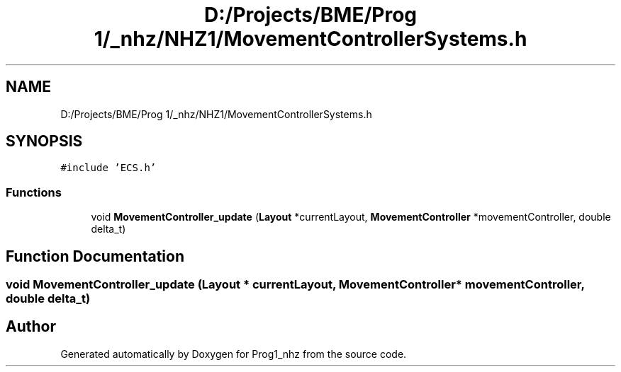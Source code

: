.TH "D:/Projects/BME/Prog 1/_nhz/NHZ1/MovementControllerSystems.h" 3 "Sat Nov 27 2021" "Version 1.02" "Prog1_nhz" \" -*- nroff -*-
.ad l
.nh
.SH NAME
D:/Projects/BME/Prog 1/_nhz/NHZ1/MovementControllerSystems.h
.SH SYNOPSIS
.br
.PP
\fC#include 'ECS\&.h'\fP
.br

.SS "Functions"

.in +1c
.ti -1c
.RI "void \fBMovementController_update\fP (\fBLayout\fP *currentLayout, \fBMovementController\fP *movementController, double delta_t)"
.br
.in -1c
.SH "Function Documentation"
.PP 
.SS "void MovementController_update (\fBLayout\fP * currentLayout, \fBMovementController\fP * movementController, double delta_t)"

.SH "Author"
.PP 
Generated automatically by Doxygen for Prog1_nhz from the source code\&.
